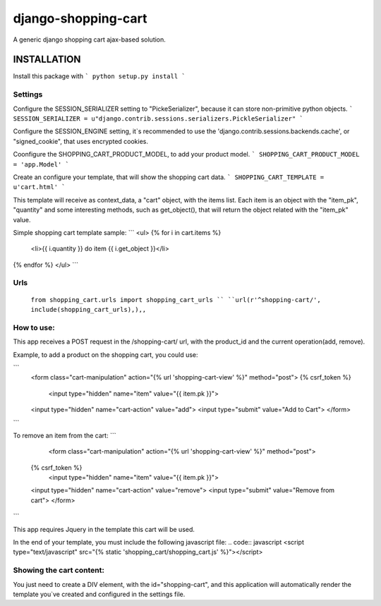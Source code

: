 django-shopping-cart
===============

A generic django shopping cart ajax-based solution.

INSTALLATION
------------

Install this package with
```
python setup.py install
```

Settings
********
Configure the SESSION_SERIALIZER setting to "PickeSerializer", because it can store non-primitive python objects.
```
SESSION_SERIALIZER = u"django.contrib.sessions.serializers.PickleSerializer"
```

Configure the SESSION_ENGINE setting, it`s recommended to use the 'django.contrib.sessions.backends.cache', or
"signed_cookie", that uses encrypted cookies.

Coonfigure the SHOPPING_CART_PRODUCT_MODEL, to add your product model.
```
SHOPPING_CART_PRODUCT_MODEL = 'app.Model'
```

Create an configure your template, that will show the shopping cart data.
```
SHOPPING_CART_TEMPLATE = u'cart.html'
```

This template will receive as context_data, a "cart" object, with the items list.
Each item is an object with the "item_pk", "quantity" and some interesting methods, such as get_object(), that will return the object related with the "item_pk" value.



Simple shopping cart template sample:
```
<ul>
{% for i in cart.items  %}
    <li>{{ i.quantity  }} do item {{ i.get_object }}</li>
{% endfor %}
</ul>
```

Urls
********
  ``from shopping_cart.urls import shopping_cart_urls ``
  ``url(r'^shopping-cart/', include(shopping_cart_urls),),,``


How to use:
**********************

This app receives a POST request in the /shopping-cart/ url, with the product_id and the current operation(add, remove).

Example, to add a product on the shopping cart, you could use:

```
  <form class="cart-manipulation" action="{% url 'shopping-cart-view' %}" method="post">
  {% csrf_token %}
    <input type="hidden" name="item" value="{{ item.pk }}">
  <input type="hidden" name="cart-action" value="add">
  <input type="submit" value="Add to Cart">
  </form>
```

To remove an item from the cart:
```
    <form class="cart-manipulation" action="{% url 'shopping-cart-view' %}" method="post">
  {% csrf_token %}
    <input type="hidden" name="item" value="{{ item.pk }}">
  <input type="hidden" name="cart-action" value="remove">
  <input type="submit" value="Remove from cart">
  </form>
```

This app requires Jquery in the template this cart will be used.

In the end of your template, you must include the following javascript file:
.. code:: javascript
<script type="text/javascript" src="{% static 'shopping_cart/shopping_cart.js' %}"></script>

Showing the cart content:
**********************
You just need to create a DIV element, with the id="shopping-cart", and this application will automatically render the template you`ve created and configured in the settings file.
